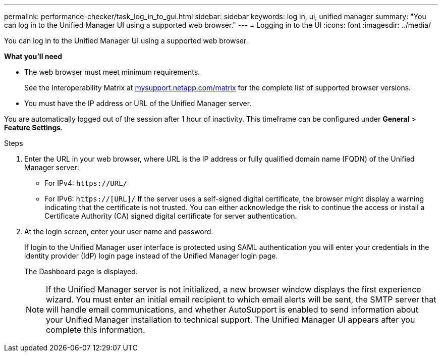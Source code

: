 ---
permalink: performance-checker/task_log_in_to_gui.html
sidebar: sidebar
keywords: log in, ui, unified manager
summary: "You can log in to the Unified Manager UI using a supported web browser."
---
= Logging in to the UI
:icons: font
:imagesdir: ../media/

[.lead]
You can log in to the Unified Manager UI using a supported web browser.

*What you'll need*

* The web browser must meet minimum requirements.
+
See the Interoperability Matrix at http://mysupport.netapp.com/matrix[mysupport.netapp.com/matrix] for the complete list of supported browser versions.

* You must have the IP address or URL of the Unified Manager server.

You are automatically logged out of the session after 1 hour of inactivity. This timeframe can be configured under *General* > *Feature Settings*.

.Steps
. Enter the URL in your web browser, where URL is the IP address or fully qualified domain name (FQDN) of the Unified Manager server:
 ** For IPv4: `+https://URL/+`
 ** For IPv6: `https://[URL]/`
If the server uses a self-signed digital certificate, the browser might display a warning indicating that the certificate is not trusted. You can either acknowledge the risk to continue the access or install a Certificate Authority (CA) signed digital certificate for server authentication.
. At the login screen, enter your user name and password.
+
If login to the Unified Manager user interface is protected using SAML authentication you will enter your credentials in the identity provider (IdP) login page instead of the Unified Manager login page.
+
The Dashboard page is displayed.
+
[NOTE]
====
If the Unified Manager server is not initialized, a new browser window displays the first experience wizard. You must enter an initial email recipient to which email alerts will be sent, the SMTP server that will handle email communications, and whether AutoSupport is enabled to send information about your Unified Manager installation to technical support. The Unified Manager UI appears after you complete this information.
====
